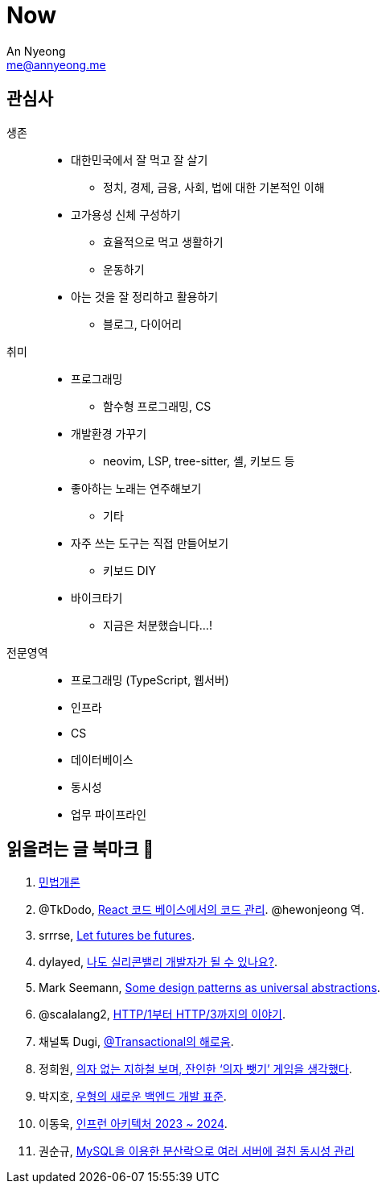 = Now
An Nyeong <me@annyeong.me>
:description:
:keywords:
:created_at: 2024-02-11 21:57:17

== 관심사

생존::
  * 대한민국에서 잘 먹고 잘 살기
    ** 정치, 경제, 금융, 사회, 법에 대한 기본적인 이해
  * 고가용성 신체 구성하기
    ** 효율적으로 먹고 생활하기
    ** 운동하기
  * 아는 것을 잘 정리하고 활용하기
    ** 블로그, 다이어리

취미::
  * 프로그래밍
    ** 함수형 프로그래밍, CS
  * 개발환경 가꾸기
    ** neovim, LSP, tree-sitter, 셸, 키보드 등
  * 좋아하는 노래는 연주해보기
    ** 기타
  * 자주 쓰는 도구는 직접 만들어보기
    ** 키보드 DIY
  * 바이크타기
    ** 지금은 처분했습니다...!

전문영역::
  * 프로그래밍 (TypeScript, 웹서버)
  * 인프라
  * CS
  * 데이터베이스
  * 동시성
  * 업무 파이프라인

== 읽을려는 글 북마크 👀

. http://www.kocw.net/home/m/cview.do?cid=9cb31acaec0c1684[민법개론]
. @TkDodo, https://twitter.com/hewonjeong/status/1754087796967674177?s=12&t=d0dS9f7i4DIEEH1JjZnEmA[React 코드 베이스에서의 코드 관리]. @hewonjeong 역.
. srrrse, https://without.boats/blog/let-futures-be-futures/[Let futures be futures].
. dylayed, https://blog-17p.pages.dev/posts/working-in-us/[나도 실리콘밸리 개발자가 될 수 있나요?].
. Mark Seemann, https://blog.ploeh.dk/2018/03/05/some-design-patterns-as-universal-abstractions/[Some design patterns as universal abstractions].
. @scalalang2, https://scalalang.me/story-from-http1-to-http3/[HTTP/1부터 HTTP/3까지의 이야기].
. 채널톡 Dugi, https://channel.io/ko/blog/bad-transactional[@Transactional의 해로움].
. 정희원, https://www.chosun.com/opinion/specialist_column/2024/01/31/QZH7F5RFFBCWLACQOTRWMK5MRY/[의자 없는 지하철 보며, 잔인한 ‘의자 뺏기’ 게임을 생각했다].
. 박지호, https://www.youtube.com/watch?v=Z0d7ZrxY-i0[우형의 새로운 백엔드 개발 표준].
. 이동욱, https://www.youtube.com/watch?v=Ty9DDg1_5Pw&t=7s[인프런 아키텍처 2023 ~ 2024].
. 권순규, https://techblog.woowahan.com/2631/[MySQL을 이용한 분산락으로 여러 서버에 걸친 동시성 관리]
